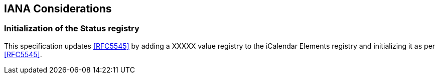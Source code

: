 
[#iana]
== IANA Considerations

=== Initialization of the Status registry

This specification updates <<RFC5545>> by adding a XXXXX value registry to the iCalendar Elements registry and initializing it as per <<RFC5545>>.

